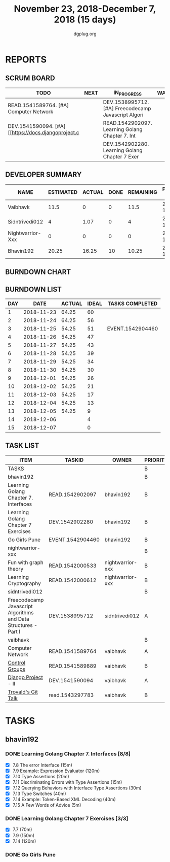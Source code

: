 #+TITLE: November 23, 2018-December 7, 2018 (15 days)
#+AUTHOR: dgplug.org
#+EMAIL: users@lists.dgplug.org
#+PROPERTY: Effort_ALL 0 0:05 0:10 0:30 1:00 2:00 3:00 4:00
#+COLUMNS: %35ITEM %TASKID %OWNER %3PRIORITY %TODO %5ESTIMATED{+} %3ACTUAL{+}
* REPORTS
** SCRUM BOARD
#+BEGIN: block-update-board
| TODO                                                | NEXT | IN_PROGRESS                                         | WAITING | DONE                                         | CANCELED |
|-----------------------------------------------------+------+-----------------------------------------------------+---------+----------------------------------------------+----------|
| READ.1541589764. [#A] Computer Network              |      | DEV.1538995712. [#A] Freecodecamp Javascript Algori |         | EVENT.1542904460. Go Girls Pune (2018-11-25) |          |
| DEV.1541590094. [#A] [[https://docs.djangoproject.c |      | READ.1542902097. Learning Golang Chapter 7. Int     |         |                                              |          |
|                                                     |      | DEV.1542902280. Learning Golang Chapter 7 Exer      |         |                                              |          |
#+END:
** DEVELOPER SUMMARY
#+BEGIN: block-update-summary
| NAME             | ESTIMATED | ACTUAL | DONE | REMAINING | PENCILS DOWN | PROGRESS   |
|------------------+-----------+--------+------+-----------+--------------+------------|
| Vaibhavk         |      11.5 |      0 |    0 |      11.5 |   2018-12-19 | ---------- |
| Sidntrivedi012   |         4 |   1.07 |    0 |         4 |   2018-12-17 | ---------- |
| Nightwarrior-Xxx |         0 |      0 |    0 |         0 |   2018-12-05 | ---------- |
| Bhavin192        |     20.25 |  16.25 |   10 |     10.25 |   2018-12-18 | #####----- |
#+END:
** BURNDOWN CHART
#+BEGIN: block-update-graph

#+END:
** BURNDOWN LIST
#+PLOT: title:"Burndown" ind:1 deps:(3 4) set:"term dumb" set:"xtics scale 0.5" set:"ytics scale 0.5" file:"burndown.plt" set:"xrange [0:15]"
#+BEGIN: block-update-burndown
| DAY |       DATE | ACTUAL | IDEAL | TASKS COMPLETED  |
|-----+------------+--------+-------+------------------|
|   1 | 2018-11-23 |  64.25 |    60 |                  |
|   2 | 2018-11-24 |  64.25 |    56 |                  |
|   3 | 2018-11-25 |  54.25 |    51 | EVENT.1542904460 |
|   4 | 2018-11-26 |  54.25 |    47 |                  |
|   5 | 2018-11-27 |  54.25 |    43 |                  |
|   6 | 2018-11-28 |  54.25 |    39 |                  |
|   7 | 2018-11-29 |  54.25 |    34 |                  |
|   8 | 2018-11-30 |  54.25 |    30 |                  |
|   9 | 2018-12-01 |  54.25 |    26 |                  |
|  10 | 2018-12-02 |  54.25 |    21 |                  |
|  11 | 2018-12-03 |  54.25 |    17 |                  |
|  12 | 2018-12-04 |  54.25 |    13 |                  |
|  13 | 2018-12-05 |  54.25 |     9 |                  |
|  14 | 2018-12-06 |        |     4 |                  |
|  15 | 2018-12-07 |        |     0 |                  |
#+END:
** TASK LIST
#+BEGIN: columnview :hlines 2 :maxlevel 5 :id "TASKS"
| ITEM                                                            | TASKID           | OWNER            | PRIORITY | TODO        | ESTIMATED | ACTUAL |
|-----------------------------------------------------------------+------------------+------------------+----------+-------------+-----------+--------|
| TASKS                                                           |                  |                  | B        |             |     64.25 |  17.32 |
|-----------------------------------------------------------------+------------------+------------------+----------+-------------+-----------+--------|
| bhavin192                                                       |                  |                  | B        |             |     20.25 |  16.25 |
| Learning Golang Chapter 7. Interfaces                           | READ.1542902097  | bhavin192        | B        | IN_PROGRESS |      4.75 |   2.03 |
| Learning Golang Chapter 7 Exercises                             | DEV.1542902280   | bhavin192        | B        | IN_PROGRESS |       5.5 |   5.60 |
| Go Girls Pune                                                   | EVENT.1542904460 | bhavin192        | B        | DONE        |        10 |   8.62 |
|-----------------------------------------------------------------+------------------+------------------+----------+-------------+-----------+--------|
| nightwarrior-xxx                                                |                  |                  | B        |             |        22 |        |
| Fun with graph theory                                           | READ.1542000533  | nightwarrior-xxx | B        |             |        12 |        |
| Learning Cryptography                                           | READ.1542000612  | nightwarrior-xxx | B        |             |        10 |        |
|-----------------------------------------------------------------+------------------+------------------+----------+-------------+-----------+--------|
| sidntrivedi012                                                  |                  |                  | B        |             |         4 |   1.07 |
| Freecodecamp Javascript Algorithms and Data Structures - Part I | DEV.1538995712   | sidntrivedi012   | A        | IN_PROGRESS |         4 |   1.07 |
|-----------------------------------------------------------------+------------------+------------------+----------+-------------+-----------+--------|
| vaibhavk                                                        |                  |                  | B        |             |      18.0 |        |
| Computer Network                                                | READ.1541589764  | vaibhavk         | A        | TODO        |         4 |        |
| [[https://access.redhat.com/documentation/en-us/red_hat_enterprise_linux/6/html/resource_management_guide/ch01][Control Groups]]                                                  | READ.1541589889  | vaibhavk         | B        |             |       5.5 |        |
| [[https://docs.djangoproject.com/en/2.1/intro/][Django Project]] - II                                             | DEV.1541590094   | vaibhavk         | A        | TODO        |       7.5 |        |
| [[https://youtu.be/4XpnKHJAok8][Trovald's Git Talk]]                                              | read.1543297783  | vaibhavk         | B        |             |         1 |        |
#+END:
* TASKS
  :PROPERTIES:
  :ID:       TASKS
  :SPRINTLENGTH: 15
  :SPRINTSTART: <2018-11-23 Fri>
  :wpd-bhavin192: 1.25
  :wpd-vaibhavk: 1.2
  :END:
** bhavin192
*** DONE Learning Golang Chapter 7. Interfaces [8/8]
    CLOSED: [2018-12-07 Fri 23:07]
    :PROPERTIES:
    :ESTIMATED: 4.75
    :ACTUAL:   3.53
    :OWNER:    bhavin192
    :ID:       READ.1542902097
    :TASKID:   READ.1542902097
    :END:
    :LOGBOOK:
    CLOCK: [2018-12-07 Fri 23:02]--[2018-12-07 Fri 23:07] =>  0:05
    CLOCK: [2018-12-05 Wed 21:51]--[2018-12-05 Wed 22:04] =>  0:13
    CLOCK: [2018-12-05 Wed 21:21]--[2018-12-05 Wed 21:44] =>  0:23
    CLOCK: [2018-12-05 Wed 21:04]--[2018-12-05 Wed 21:21] =>  0:17
    CLOCK: [2018-12-04 Tue 22:29]--[2018-12-04 Tue 22:39] =>  0:10
    CLOCK: [2018-12-04 Tue 22:07]--[2018-12-04 Tue 22:29] =>  0:22
    CLOCK: [2018-11-27 Tue 21:43]--[2018-11-27 Tue 22:05] =>  0:22
    CLOCK: [2018-11-27 Tue 19:02]--[2018-11-27 Tue 19:42] =>  0:40
    CLOCK: [2018-11-26 Mon 21:49]--[2018-11-26 Mon 22:25] =>  0:36
    CLOCK: [2018-11-26 Mon 19:29]--[2018-11-26 Mon 19:53] =>  0:24
    :END:
    - [X] 7.8 The error Interface (15m)
    - [X] 7.9 Example: Expression Evaluator (120m)
    - [X] 7.10 Type Assertions (20m)
    - [X] 7.11 Discriminating Errors with Type Assertions (15m)
    - [X] 7.12 Querying Behaviors with Interface Type Assertions (30m)
    - [X] 7.13 Type Switches (40m)
    - [X] 7.14 Example: Token-Based XML Decoding (40m)
    - [X] 7.15 A Few Words of Advice (5m)
*** DONE Learning Golang Chapter 7 Exercises [3/3]
    CLOSED: [2018-12-07 Fri 23:58]
    :PROPERTIES:
    :ESTIMATED: 5.5
    :ACTUAL:   6.48
    :OWNER:    bhavin192
    :ID:       DEV.1542902280
    :TASKID:   DEV.1542902280
    :END:
    :LOGBOOK:
    CLOCK: [2018-12-07 Fri 23:14]--[2018-12-07 Fri 23:58] =>  0:44
    CLOCK: [2018-12-06 Thu 19:47]--[2018-12-06 Thu 19:56] =>  0:09
    CLOCK: [2018-12-04 Tue 19:23]--[2018-12-04 Tue 20:08] =>  0:45
    CLOCK: [2018-12-03 Mon 22:38]--[2018-12-03 Mon 22:58] =>  0:20
    CLOCK: [2018-12-03 Mon 22:00]--[2018-12-03 Mon 22:22] =>  0:22
    CLOCK: [2018-12-03 Mon 21:46]--[2018-12-03 Mon 22:00] =>  0:14
    CLOCK: [2018-12-03 Mon 20:59]--[2018-12-03 Mon 21:35] =>  0:36
    CLOCK: [2018-11-29 Thu 22:10]--[2018-11-29 Thu 22:32] =>  0:22
    CLOCK: [2018-11-29 Thu 19:45]--[2018-11-29 Thu 20:04] =>  0:19
    CLOCK: [2018-11-28 Wed 21:22]--[2018-11-28 Wed 22:28] =>  1:06
    CLOCK: [2018-11-28 Wed 19:31]--[2018-11-28 Wed 19:52] =>  0:21
    CLOCK: [2018-11-25 Sun 20:03]--[2018-11-25 Sun 20:09] =>  0:06
    CLOCK: [2018-11-24 Sat 17:17]--[2018-11-24 Sat 17:24] =>  0:07
    CLOCK: [2018-11-24 Sat 15:57]--[2018-11-24 Sat 16:55] =>  0:58
    :END:
    - [X] 7.7 (70m)
    - [X] 7.9 (150m)
    - [X] 7.14 (120m)
*** DONE Go Girls Pune
    CLOSED: [2018-11-25 Sun 17:24]
    :PROPERTIES:
    :ESTIMATED: 10
    :ACTUAL:   8.62
    :OWNER:    bhavin192
    :ID:       EVENT.1542904460
    :TASKID:   EVENT.1542904460
    :END:
    :LOGBOOK:
    CLOCK: [2018-11-25 Sun 08:47]--[2018-11-25 Sun 17:24] =>  8:37
    :END:
